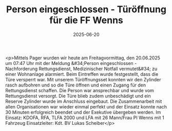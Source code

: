 #+TITLE: Person eingeschlossen - Türöffnung für die FF Wenns
#+DATE: 2025-06-20
#+FACEBOOK_URL: https://facebook.com/ffwenns/posts/1101306648698453

<p>Mittels Pager wurden wir heute am Freitagvormittag, den 20.06.2025 um 07:47 Uhr mit der Meldung &#34;Person eingeschlossen - Nachforderung Rettungsdienst, Medizinischer Notfall vermutet&#34; zu einer Wohnanlage alarmiert. Beim Eintreffen wurde festgestellt, dass die Türe versperrt war. Mit unserem Türöffnungsset konnten wir den Zylinder rasch aufbohren und so die Türe öffnen und einen Zugang für den Rettungsdienst schaffen. Die Person war ansprechbar und wurde vom Rettungsdienst versorgt. Die Türe blieb zudem unbeschädigt und ein Reserve Zylinder wurde im Anschluss eingebaut. Die Zusammenarbeit mit allen Organisationen war wieder einmal perfekt und der Einsatz konnte nach 30 Minuten erfolgreich beendet und der Exekutive übergeben werden. Im Einsatz: KDOFA, RFA, TLFA 2000 und LFA mit 26 Mann/Frau PI Wenns mit 1 Fahrzeug Einsatzleiter: Kdt. BV Lukas Scheiber</p>
